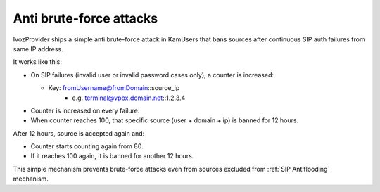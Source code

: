 ########################
Anti brute-force attacks
########################

IvozProvider ships a simple anti brute-force attack in KamUsers that bans sources after continuous SIP auth failures
from same IP address.

It works like this:

- On SIP failures (invalid user or invalid password cases only), a counter is increased:

  - Key: fromUsername@fromDomain::source_ip
     - e.g. terminal@vpbx.domain.net::1.2.3.4

- Counter is increased on every failure.

- When counter reaches 100, that specific source (user + domain + ip) is banned for 12 hours.


After 12 hours, source is accepted again and:

- Counter starts counting again from 80.

- If it reaches 100 again, it is banned for another 12 hours.


This simple mechanism prevents brute-force attacks even from sources excluded from :ref:`SIP Antiflooding` mechanism.
